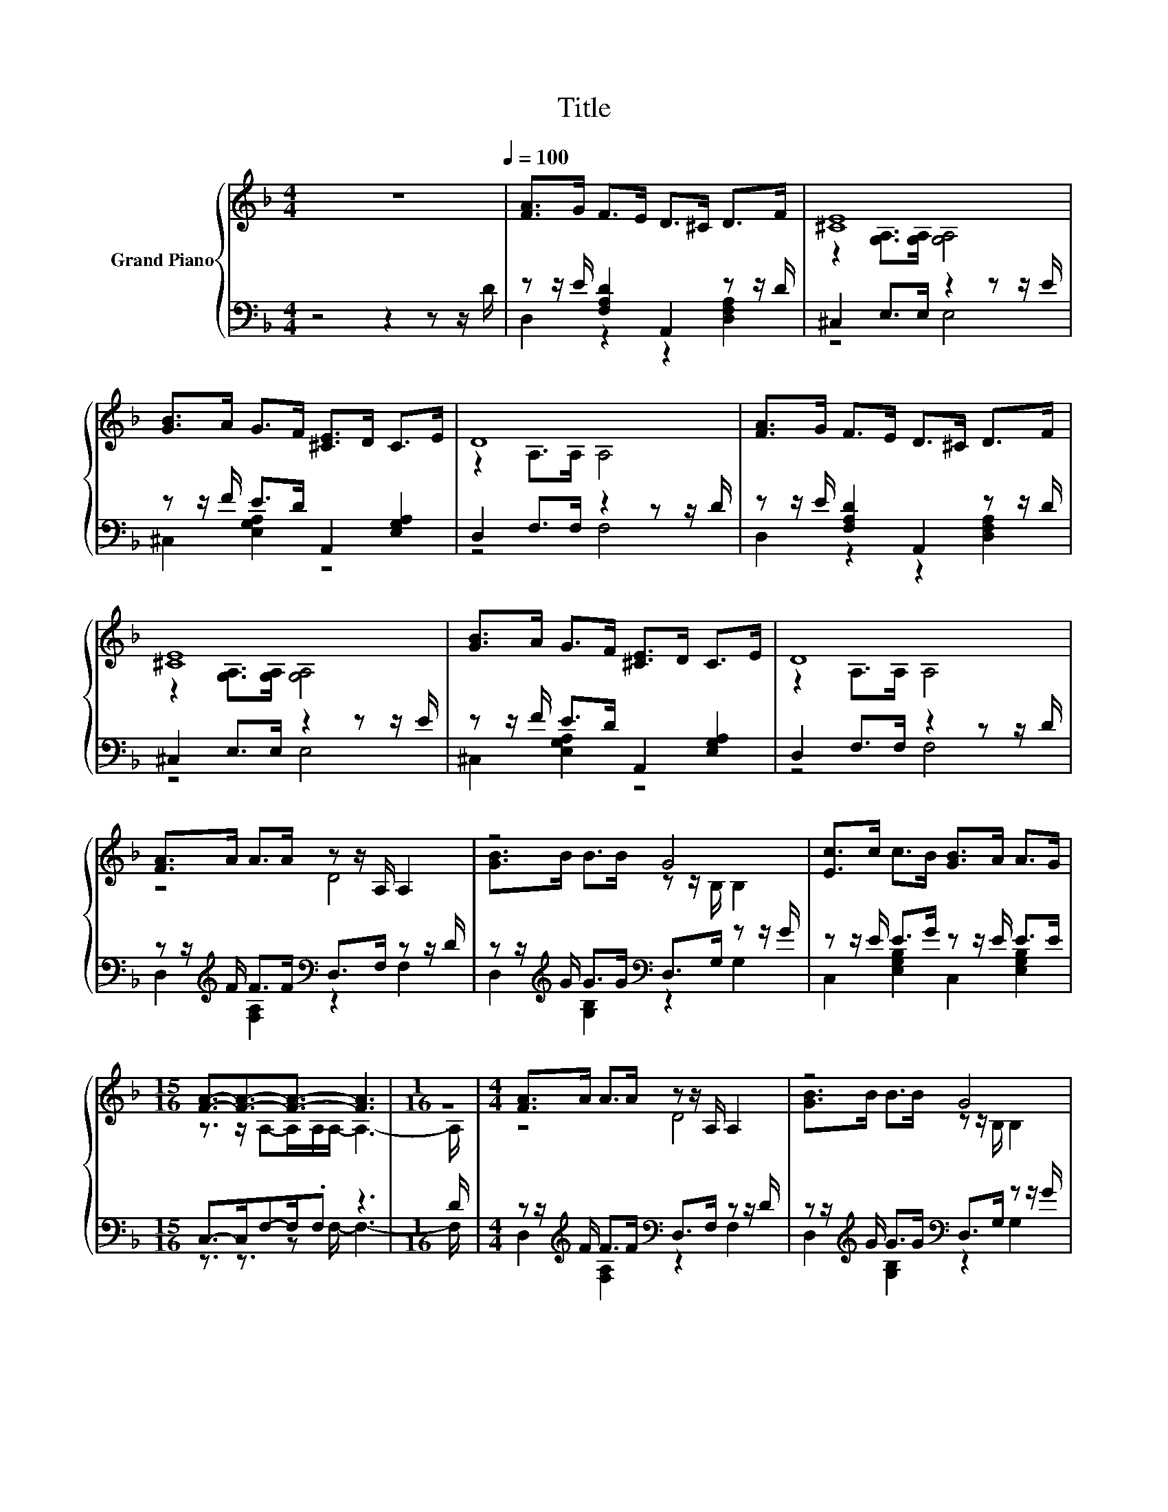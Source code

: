 X:1
T:Title
%%score { ( 1 4 5 ) | ( 2 3 ) }
L:1/8
M:4/4
K:F
V:1 treble nm="Grand Piano"
V:4 treble 
V:5 treble 
V:2 bass 
V:3 bass 
V:1
 z8[Q:1/4=100] | [FA]>G F>E D>^C D>F | [^CE]8 | [GB]>A G>F [^CE]>D C>E | D8 | [FA]>G F>E D>^C D>F | %6
 [^CE]8 | [GB]>A G>F [^CE]>D C>E | D8 | [FA]>A A>A z z/ A,/ A,2 | z4 G4 | [Ec]>c c>B [GB]>A A>G | %12
[M:15/16] [FA]3/2-[FA]3/2-[FA]3/2- [FA]3 |[M:1/16] z/ |[M:4/4] [FA]>A A>A z z/ A,/ A,2 | z4 G4 | %16
 [Ec]>c c>B [GB]>A A>G |[M:15/16] [FA]3/2-[FA]3/2-[FA]3/2- [FA]3 |[M:1/16] z/ | %19
[M:4/4] [FA]>G G>F E>D ^C>E | D8 |] %21
V:2
 z4 z2 z z/ D/ | z z/ E/ [F,A,D]2 A,,2 z z/ D/ | ^C,2 E,>E, z2 z z/ E/ | %3
 z z/ F/ E>D A,,2 [E,G,A,]2 | D,2 F,>F, z2 z z/ D/ | z z/ E/ [F,A,D]2 A,,2 z z/ D/ | %6
 ^C,2 E,>E, z2 z z/ E/ | z z/ F/ E>D A,,2 [E,G,A,]2 | D,2 F,>F, z2 z z/ D/ | %9
 z z/[K:treble] F/ F>F[K:bass] D,>F, z z/ D/ | z z/[K:treble] G/ G>G[K:bass] D,>G, z z/ G/ | %11
 z z/ E/ E>G z z/ E/ E>E |[M:15/16] C,->C,F,-F,/.F, z3 |[M:1/16] D/ | %14
[M:4/4] z z/[K:treble] F/ F>F[K:bass] D,>F, z z/ D/ | z z/[K:treble] G/ G>G[K:bass] D,>G, z z/ G/ | %16
 z z/ E/ E>G z z/ E/ E>E |[M:15/16] C,->C,F,-F,/.F, z3 |[M:1/16] F/ | %19
[M:4/4] z z/ E/ E>D [^C,^C]2 [E,G,A,]2 | D,2 F,>F, D,4 |] %21
V:3
 x8 | D,2 z2 z2 [D,F,A,]2 | z4 E,4 | ^C,2 [E,G,A,]2 z4 | z4 F,4 | D,2 z2 z2 [D,F,A,]2 | z4 E,4 | %7
 ^C,2 [E,G,A,]2 z4 | z4 F,4 | D,2[K:treble] [F,A,]2[K:bass] z2 F,2 | %10
 D,2[K:treble] [G,B,]2[K:bass] z2 G,2 | C,2 [E,G,B,]2 C,2 [E,G,B,]2 | %12
[M:15/16] z3/2 z3/2 z F,/- F,3- |[M:1/16] F,/ |[M:4/4] D,2[K:treble] [F,A,]2[K:bass] z2 F,2 | %15
 D,2[K:treble] [G,B,]2[K:bass] z2 G,2 | C,2 [E,G,B,]2 C,2 [E,G,B,]2 | %17
[M:15/16] z3/2 z3/2 z F,/- F,3- |[M:1/16] F,/ |[M:4/4] D,2 [F,A,]2 z4 | x8 |] %21
V:4
 x8 | x8 | z2 [G,A,]>[G,A,] [G,A,]4 | x8 | z2 A,>A, A,4 | x8 | z2 [G,A,]>[G,A,] [G,A,]4 | x8 | %8
 z2 A,>A, A,4 | z4 D4 | [GB]>B B>B z z/ B,/ B,2 | x8 |[M:15/16] z3/2 z/ A,-A,/A,/A,/- A,3- | %13
[M:1/16] A,/ |[M:4/4] z4 D4 | [GB]>B B>B z z/ B,/ B,2 | x8 |[M:15/16] z3/2 z/ A,-A,/.A, z3 | %18
[M:1/16] A/ |[M:4/4] x8 | z2 A,>A, z4 |] %21
V:5
 x8 | x8 | x8 | x8 | x8 | x8 | x8 | x8 | x8 | x8 | x8 | x8 |[M:15/16] x15/2 |[M:1/16] x/ | %14
[M:4/4] x8 | x8 | x8 |[M:15/16] z3/2 z3/2 z A,/- A,3- |[M:1/16] A,/ |[M:4/4] x8 | x8 |] %21

